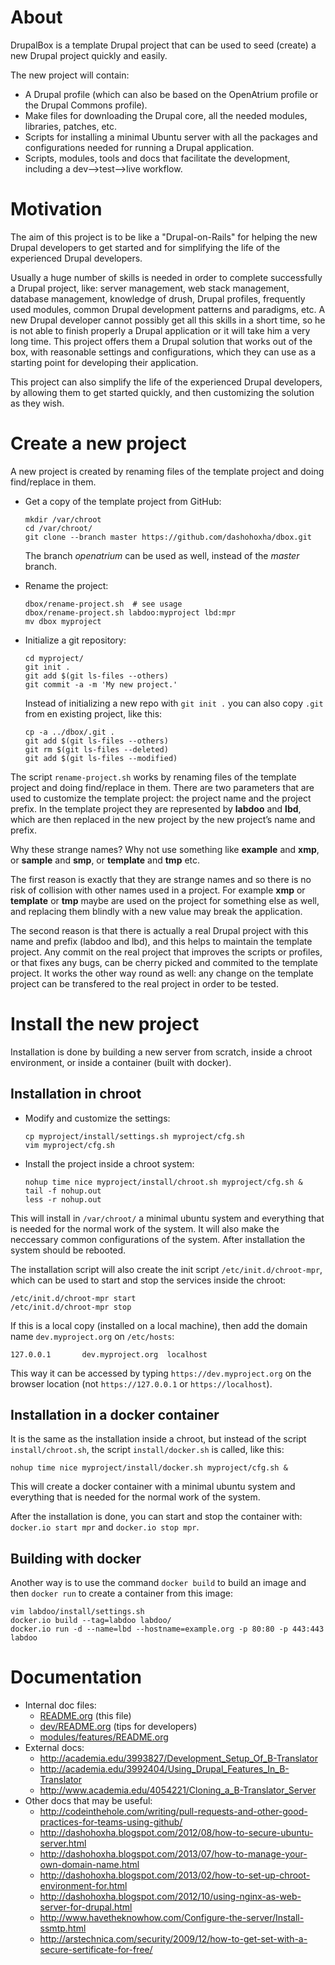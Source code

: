 
* About

  DrupalBox is a template Drupal project that can be used to seed
  (create) a new Drupal project quickly and easily.

  The new project will contain:
  - A Drupal profile (which can also be based on the OpenAtrium
    profile or the Drupal Commons profile).
  - Make files for downloading the Drupal core, all the needed
    modules, libraries, patches, etc.
  - Scripts for installing a minimal Ubuntu server with all the
    packages and configurations needed for running a Drupal
    application.
  - Scripts, modules, tools and docs that facilitate the development,
    including a dev-->test-->live workflow.

  
* Motivation

  The aim of this project is to be like a "Drupal-on-Rails" for
  helping the new Drupal developers to get started and for simplifying
  the life of the experienced Drupal developers.

  Usually a huge number of skills is needed in order to complete
  successfully a Drupal project, like: server management, web stack
  management, database management, knowledge of drush, Drupal
  profiles, frequently used modules, common Drupal development
  patterns and paradigms, etc. A new Drupal developer cannot possibly
  get all this skills in a short time, so he is not able to finish
  properly a Drupal application or it will take him a very long
  time. This project offers them a Drupal solution that works out of
  the box, with reasonable settings and configurations, which they can
  use as a starting point for developing their application.

  This project can also simplify the life of the experienced Drupal
  developers, by allowing them to get started quickly, and then
  customizing the solution as they wish.


* Create a new project

  A new project is created by renaming files of the template project
  and doing find/replace in them.

  + Get a copy of the template project from GitHub:
    #+BEGIN_EXAMPLE
    mkdir /var/chroot
    cd /var/chroot/
    git clone --branch master https://github.com/dashohoxha/dbox.git
    #+END_EXAMPLE
    The branch /openatrium/ can be used as well, instead of the
    /master/ branch.

  + Rename the project:
    #+BEGIN_EXAMPLE
    dbox/rename-project.sh  # see usage
    dbox/rename-project.sh labdoo:myproject lbd:mpr
    mv dbox myproject
    #+END_EXAMPLE

  + Initialize a git repository:
    #+BEGIN_EXAMPLE
    cd myproject/
    git init .
    git add $(git ls-files --others)
    git commit -a -m 'My new project.'
    #+END_EXAMPLE

    Instead of initializing a new repo with =git init .= you
    can also copy =.git= from en existing project, like this: 
    #+BEGIN_EXAMPLE
    cp -a ../dbox/.git .
    git add $(git ls-files --others)
    git rm $(git ls-files --deleted)
    git add $(git ls-files --modified)
    #+END_EXAMPLE


  The script ~rename-project.sh~ works by renaming files of the
  template project and doing find/replace in them. There are two
  parameters that are used to customize the template project: the
  project name and the project prefix. In the template project they
  are represented by *labdoo* and *lbd*, which are then replaced in
  the new project by the new project’s name and prefix.

  Why these strange names? Why not use something like *example* and
  *xmp*, or *sample* and *smp*, or *template* and *tmp* etc.

  The first reason is exactly that they are strange names and so
  there is no risk of collision with other names used in a
  project. For example *xmp* or *template* or *tmp* maybe are used on
  the project for something else as well, and replacing them blindly
  with a new value may break the application.

  The second reason is that there is actually a real Drupal project
  with this name and prefix (labdoo and lbd), and this helps to
  maintain the template project. Any commit on the real project that
  improves the scripts or profiles, or that fixes any bugs, can be
  cherry picked and commited to the template project. It works the
  other way round as well: any change on the template project can be
  transfered to the real project in order to be tested.


* Install the new project

  Installation is done by building a new server from scratch, inside a
  chroot environment, or inside a container (built with docker).

** Installation in chroot

   + Modify and customize the settings:
     #+BEGIN_EXAMPLE
     cp myproject/install/settings.sh myproject/cfg.sh
     vim myproject/cfg.sh
     #+END_EXAMPLE

   + Install the project inside a chroot system:
     #+BEGIN_EXAMPLE
     nohup time nice myproject/install/chroot.sh myproject/cfg.sh &
     tail -f nohup.out
     less -r nohup.out
     #+END_EXAMPLE

   This will install in ~/var/chroot/~ a minimal ubuntu system and
   everything that is needed for the normal work of the system. It
   will also make the neccessary common configurations of the system.
   After installation the system should be rebooted.

   The installation script will also create the init script
   ~/etc/init.d/chroot-mpr~, which can be used to start and stop the
   services inside the chroot:
   #+BEGIN_EXAMPLE
   /etc/init.d/chroot-mpr start
   /etc/init.d/chroot-mpr stop
   #+END_EXAMPLE

   If this is a local copy (installed on a local machine), then add
   the domain name =dev.myproject.org= on ~/etc/hosts~:
   #+BEGIN_EXAMPLE
   127.0.0.1       dev.myproject.org  localhost
   #+END_EXAMPLE
   This way it can be accessed by typing =https://dev.myproject.org=
   on the browser location (not =https://127.0.0.1= or
   =https://localhost=).

** Installation in a docker container

   It is the same as the installation inside a chroot, but instead of
   the script =install/chroot.sh=, the script =install/docker.sh= is
   called, like this:
   #+BEGIN_EXAMPLE
   nohup time nice myproject/install/docker.sh myproject/cfg.sh &
   #+END_EXAMPLE
   This will create a docker container with a minimal ubuntu system
   and everything that is needed for the normal work of the system.

   After the installation is done, you can start and stop the
   container with: =docker.io start mpr= and =docker.io stop mpr=.

** Building with docker

   Another way is to use the command =docker build= to build an image
   and then =docker run= to create a container from this image:
   #+BEGIN_EXAMPLE
   vim labdoo/install/settings.sh
   docker.io build --tag=labdoo labdoo/
   docker.io run -d --name=lbd --hostname=example.org -p 80:80 -p 443:443 labdoo
   #+END_EXAMPLE

* Documentation

  - Internal doc files:
    + [[https://github.com/dashohoxha/dbox/blob/master/README.org][README.org]] (this file)
    + [[https://github.com/dashohoxha/dbox/blob/master/dev/README.org][dev/README.org]] (tips for developers)
    + [[https://github.com/dashohoxha/dbox/blob/master/modules/features/README.org][modules/features/README.org]]

  - External docs:
    + http://academia.edu/3993827/Development_Setup_Of_B-Translator
    + http://academia.edu/3992404/Using_Drupal_Features_In_B-Translator
    + http://www.academia.edu/4054221/Cloning_a_B-Translator_Server

  - Other docs that may be useful:
    + http://codeinthehole.com/writing/pull-requests-and-other-good-practices-for-teams-using-github/
    + http://dashohoxha.blogspot.com/2012/08/how-to-secure-ubuntu-server.html
    + http://dashohoxha.blogspot.com/2013/07/how-to-manage-your-own-domain-name.html
    + http://dashohoxha.blogspot.com/2013/02/how-to-set-up-chroot-environment-for.html
    + http://dashohoxha.blogspot.com/2012/10/using-nginx-as-web-server-for-drupal.html
    + http://www.havetheknowhow.com/Configure-the-server/Install-ssmtp.html
    + http://arstechnica.com/security/2009/12/how-to-get-set-with-a-secure-sertificate-for-free/
